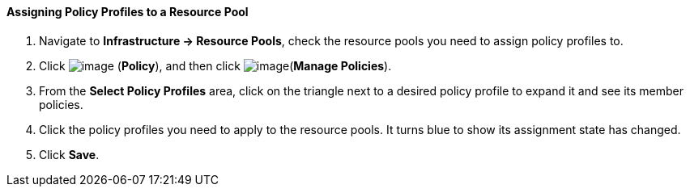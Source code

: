 ==== Assigning Policy Profiles to a Resource Pool

. Navigate to *Infrastructure → Resource Pools*, check the resource pools you
need to assign policy profiles to.

. Click image:../images/1941.png[image] (*Policy*), and then click
image:../images/1952.png[image](*Manage Policies*).

. From the *Select Policy Profiles* area, click on the triangle next to a
desired policy profile to expand it and see its member policies.

. Click the policy profiles you need to apply to the resource pools. It
turns blue to show its assignment state has changed.

. Click *Save*.
